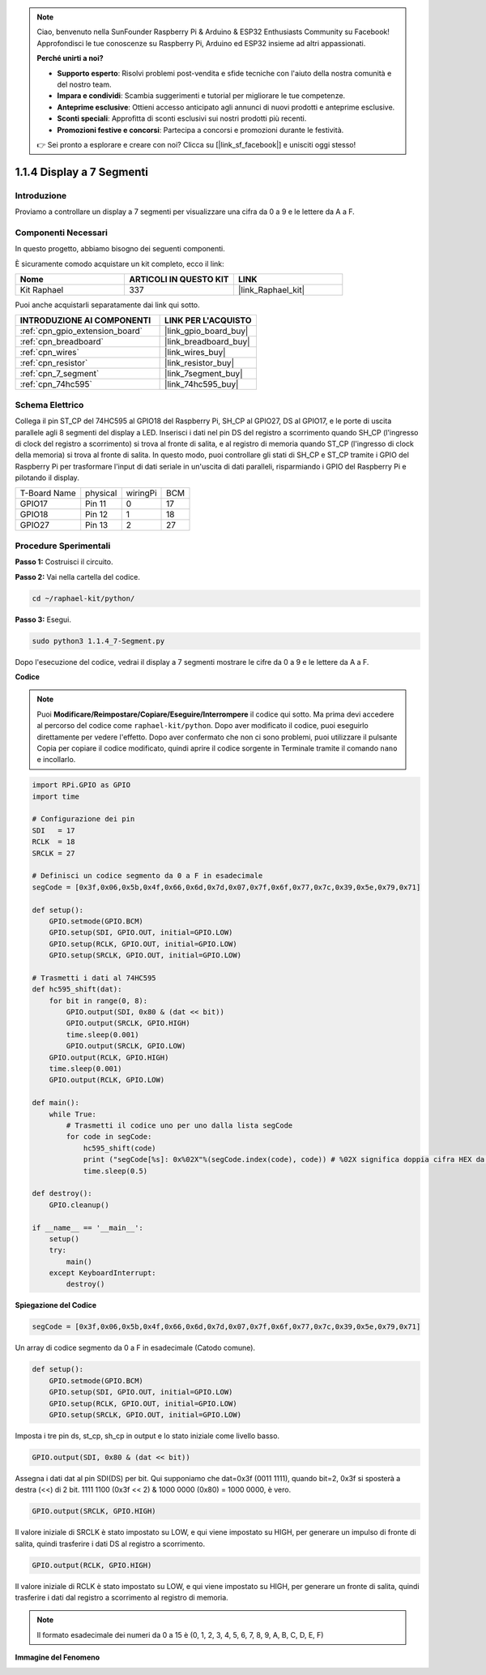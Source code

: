 .. note::

    Ciao, benvenuto nella SunFounder Raspberry Pi & Arduino & ESP32 Enthusiasts Community su Facebook! Approfondisci le tue conoscenze su Raspberry Pi, Arduino ed ESP32 insieme ad altri appassionati.

    **Perché unirti a noi?**

    - **Supporto esperto**: Risolvi problemi post-vendita e sfide tecniche con l'aiuto della nostra comunità e del nostro team.
    - **Impara e condividi**: Scambia suggerimenti e tutorial per migliorare le tue competenze.
    - **Anteprime esclusive**: Ottieni accesso anticipato agli annunci di nuovi prodotti e anteprime esclusive.
    - **Sconti speciali**: Approfitta di sconti esclusivi sui nostri prodotti più recenti.
    - **Promozioni festive e concorsi**: Partecipa a concorsi e promozioni durante le festività.

    👉 Sei pronto a esplorare e creare con noi? Clicca su [|link_sf_facebook|] e unisciti oggi stesso!

.. _1.1.4_py:

1.1.4 Display a 7 Segmenti
=============================

Introduzione
-----------------

Proviamo a controllare un display a 7 segmenti per visualizzare una cifra da 0 a 9 e le lettere da A a F.

Componenti Necessari
------------------------------

In questo progetto, abbiamo bisogno dei seguenti componenti. 

.. image:: ../img/list_7_segment.png

È sicuramente comodo acquistare un kit completo, ecco il link: 

.. list-table::
    :widths: 20 20 20
    :header-rows: 1

    *   - Nome	
        - ARTICOLI IN QUESTO KIT
        - LINK
    *   - Kit Raphael
        - 337
        - |link_Raphael_kit|

Puoi anche acquistarli separatamente dai link qui sotto.

.. list-table::
    :widths: 30 20
    :header-rows: 1

    *   - INTRODUZIONE AI COMPONENTI
        - LINK PER L'ACQUISTO

    *   - :ref:`cpn_gpio_extension_board`
        - |link_gpio_board_buy|
    *   - :ref:`cpn_breadboard`
        - |link_breadboard_buy|
    *   - :ref:`cpn_wires`
        - |link_wires_buy|
    *   - :ref:`cpn_resistor`
        - |link_resistor_buy|
    *   - :ref:`cpn_7_segment`
        - |link_7segment_buy|
    *   - :ref:`cpn_74hc595`
        - |link_74hc595_buy|


Schema Elettrico
---------------------

Collega il pin ST_CP del 74HC595 al GPIO18 del Raspberry Pi, SH_CP al GPIO27, DS al 
GPIO17, e le porte di uscita parallele agli 8 segmenti del display a LED. Inserisci i 
dati nel pin DS del registro a scorrimento quando SH_CP (l'ingresso di clock del registro 
a scorrimento) si trova al fronte di salita, e al registro di memoria quando ST_CP 
(l'ingresso di clock della memoria) si trova al fronte di salita. In questo modo, puoi 
controllare gli stati di SH_CP e ST_CP tramite i GPIO del Raspberry Pi per trasformare 
l'input di dati seriale in un'uscita di dati paralleli, risparmiando i GPIO del Raspberry 
Pi e pilotando il display.

============ ======== ======== ===
T-Board Name physical wiringPi BCM
GPIO17       Pin 11   0        17
GPIO18       Pin 12   1        18
GPIO27       Pin 13   2        27
============ ======== ======== ===

.. image:: ../img/schematic_7_segment.png


Procedure Sperimentali
------------------------------

**Passo 1:** Costruisci il circuito.

.. image:: ../img/image73.png

**Passo 2:** Vai nella cartella del codice.

.. raw:: html

   <run></run>

.. code-block::

    cd ~/raphael-kit/python/

**Passo 3:** Esegui.

.. raw:: html

   <run></run>

.. code-block::

    sudo python3 1.1.4_7-Segment.py

Dopo l'esecuzione del codice, vedrai il display a 7 segmenti mostrare le cifre da 0 a 9 e le lettere da A a F.

**Codice**

.. note::
    Puoi **Modificare/Reimpostare/Copiare/Eseguire/Interrompere** il codice qui sotto. Ma prima devi accedere al percorso del codice come ``raphael-kit/python``. Dopo aver modificato il codice, puoi eseguirlo direttamente per vedere l'effetto. Dopo aver confermato che non ci sono problemi, puoi utilizzare il pulsante Copia per copiare il codice modificato, quindi aprire il codice sorgente in Terminale tramite il comando ``nano`` e incollarlo.

.. raw:: html

    <run></run>

.. code-block:: python

    import RPi.GPIO as GPIO
    import time

    # Configurazione dei pin
    SDI   = 17
    RCLK  = 18
    SRCLK = 27

    # Definisci un codice segmento da 0 a F in esadecimale
    segCode = [0x3f,0x06,0x5b,0x4f,0x66,0x6d,0x7d,0x07,0x7f,0x6f,0x77,0x7c,0x39,0x5e,0x79,0x71]

    def setup():
        GPIO.setmode(GPIO.BCM)
        GPIO.setup(SDI, GPIO.OUT, initial=GPIO.LOW)
        GPIO.setup(RCLK, GPIO.OUT, initial=GPIO.LOW)
        GPIO.setup(SRCLK, GPIO.OUT, initial=GPIO.LOW)

    # Trasmetti i dati al 74HC595
    def hc595_shift(dat):
        for bit in range(0, 8): 
            GPIO.output(SDI, 0x80 & (dat << bit))
            GPIO.output(SRCLK, GPIO.HIGH)
            time.sleep(0.001)
            GPIO.output(SRCLK, GPIO.LOW)
        GPIO.output(RCLK, GPIO.HIGH)
        time.sleep(0.001)
        GPIO.output(RCLK, GPIO.LOW)

    def main():
        while True:
            # Trasmetti il codice uno per uno dalla lista segCode
            for code in segCode:
                hc595_shift(code)
                print ("segCode[%s]: 0x%02X"%(segCode.index(code), code)) # %02X significa doppia cifra HEX da stampare
                time.sleep(0.5)

    def destroy():
        GPIO.cleanup()

    if __name__ == '__main__':
        setup()
        try:
            main()
        except KeyboardInterrupt:
            destroy()

**Spiegazione del Codice**

.. code-block:: python

    segCode = [0x3f,0x06,0x5b,0x4f,0x66,0x6d,0x7d,0x07,0x7f,0x6f,0x77,0x7c,0x39,0x5e,0x79,0x71]

Un array di codice segmento da 0 a F in esadecimale (Catodo comune). 

.. code-block:: python

    def setup():
        GPIO.setmode(GPIO.BCM)
        GPIO.setup(SDI, GPIO.OUT, initial=GPIO.LOW)
        GPIO.setup(RCLK, GPIO.OUT, initial=GPIO.LOW)
        GPIO.setup(SRCLK, GPIO.OUT, initial=GPIO.LOW)

Imposta i tre pin ds, st_cp, sh_cp in output e lo stato iniziale come livello basso.

.. code-block:: python

    GPIO.output(SDI, 0x80 & (dat << bit))

Assegna i dati dat al pin SDI(DS) per bit. Qui supponiamo che dat=0x3f (0011 1111), quando bit=2, 0x3f si sposterà a destra (<<) di 2 bit. 1111 1100 (0x3f << 2) & 1000 0000 (0x80) = 1000 0000, è vero.

.. code-block:: python

    GPIO.output(SRCLK, GPIO.HIGH)

Il valore iniziale di SRCLK è stato impostato su LOW, e qui viene impostato su HIGH, per generare un impulso di fronte di salita, quindi trasferire i dati DS al registro a scorrimento.

.. code-block:: python

    GPIO.output(RCLK, GPIO.HIGH)

Il valore iniziale di RCLK è stato impostato su LOW, e qui viene impostato su HIGH, per generare un fronte di salita, quindi trasferire i dati dal registro a scorrimento al registro di memoria.

.. note::
    Il formato esadecimale dei numeri da 0 a 15 è (0, 1, 2, 3, 4, 5, 6, 7, 8, 9, A, B, C, D, E, F)

**Immagine del Fenomeno**

.. image:: ../img/image74.jpeg


